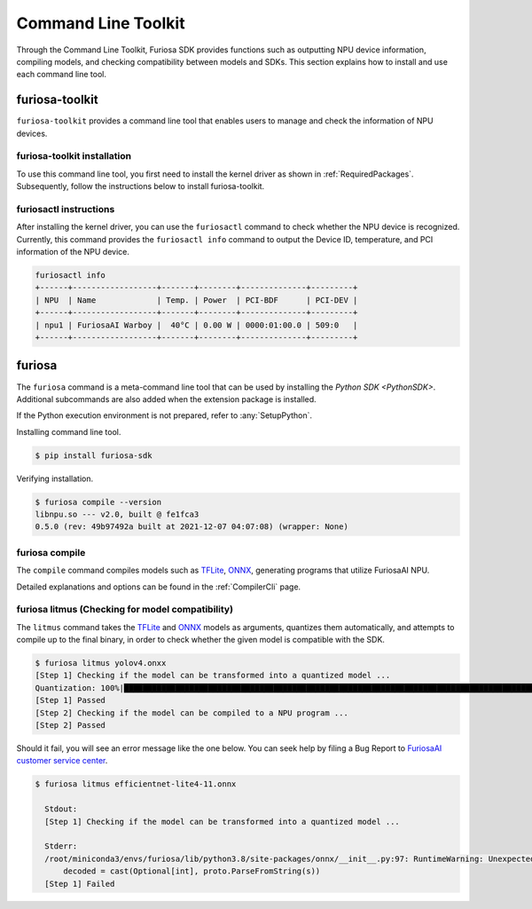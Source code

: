 *********************************************************
Command Line Toolkit 
*********************************************************

Through the Command Line Toolkit, Furiosa SDK provides functions such as outputting NPU device information, compiling models, 
and checking compatibility between models and SDKs. This section explains how to install and use each command line tool.

.. _Toolkit:

furiosa-toolkit
===================================
``furiosa-toolkit`` provides a command line tool that enables users to manage and check the information of NPU devices.


furiosa-toolkit installation 
--------------------------------------
To use this command line tool, you first need to install the kernel driver as shown in :ref:`RequiredPackages`.
Subsequently, follow the instructions below to install furiosa-toolkit.

.. tabs::

  .. tab:: Installation using APT server

    .. code-block:: sh

      sudo apt-get install -y furiosa-toolkit

  .. tab:: Installation using download center

    Select and download the latest versions of the packages listed below. Install them in order as written in the command. 

    * furiosactl

    .. code-block:: sh

      sudo apt-get install -y ./furiosa-toolkit-x.y.z-?.deb


furiosactl instructions 
----------------------------------------

After installing the kernel driver, you can use the ``furiosactl`` command to check whether the NPU device is recognized.
Currently, this command provides the ``furiosactl info`` command to output the Device ID, temperature, and PCI information of the NPU device.


.. code-block:: sh

  furiosactl info
  +------+------------------+-------+--------+--------------+---------+
  | NPU  | Name             | Temp. | Power  | PCI-BDF      | PCI-DEV |
  +------+------------------+-------+--------+--------------+---------+
  | npu1 | FuriosaAI Warboy |  40°C | 0.00 W | 0000:01:00.0 | 509:0   |
  +------+------------------+-------+--------+--------------+---------+


furiosa
===================================

The ``furiosa`` command is a meta-command line tool that can be used by installing the `Python SDK <PythonSDK>`.
Additional subcommands are also added when the extension package is installed.

If the Python execution environment is not prepared, refer to :any:`SetupPython`.


Installing command line tool. 

.. code-block:: sh

  $ pip install furiosa-sdk


Verifying installation. 

.. code-block:: sh

  $ furiosa compile --version
  libnpu.so --- v2.0, built @ fe1fca3
  0.5.0 (rev: 49b97492a built at 2021-12-07 04:07:08) (wrapper: None)


furiosa compile
--------------------

The ``compile`` command compiles models such as `TFLite <https://www.tensorflow.org/lite>`_, `ONNX <https://onnx.ai/>`_, 
generating programs that utilize FuriosaAI NPU. 

Detailed explanations and options can be found in the :ref:`CompilerCli` page.

.. _Litmus:

furiosa litmus (Checking for model compatibility)
--------------------------------------------

The ``litmus`` command takes the `TFLite`_ and `ONNX`_ models as arguments, 
quantizes them automatically, and attempts to compile up to the final binary, in order to check whether the given model is compatible with the SDK.

.. code-block:: sh

  $ furiosa litmus yolov4.onxx
  [Step 1] Checking if the model can be transformed into a quantized model ...
  Quantization: 100%|█████████████████████████████████████████████████████████████████████████████████████████████████████████████| 67/67 [00:00<00:00, 85.33it/s]
  [Step 1] Passed
  [Step 2] Checking if the model can be compiled to a NPU program ...
  [Step 2] Passed


Should it fail, you will see an error message like the one below. You can seek help by filing a Bug Report to
`FuriosaAI customer service center <https://furiosa-ai.atlassian.net/servicedesk/customer/portals>`_.

.. code-block:: sh

  $ furiosa litmus efficientnet-lite4-11.onnx

    Stdout:
    [Step 1] Checking if the model can be transformed into a quantized model ...

    Stderr:
    /root/miniconda3/envs/furiosa/lib/python3.8/site-packages/onnx/__init__.py:97: RuntimeWarning: Unexpected end-group tag: Not all data was converted
        decoded = cast(Optional[int], proto.ParseFromString(s))
    [Step 1] Failed
